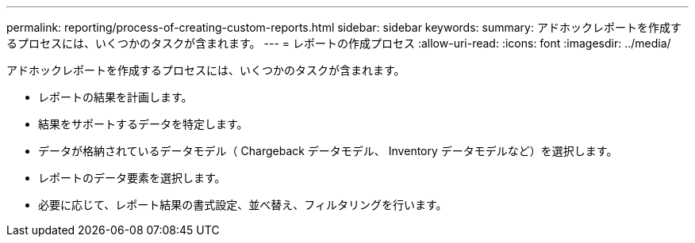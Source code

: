---
permalink: reporting/process-of-creating-custom-reports.html 
sidebar: sidebar 
keywords:  
summary: アドホックレポートを作成するプロセスには、いくつかのタスクが含まれます。 
---
= レポートの作成プロセス
:allow-uri-read: 
:icons: font
:imagesdir: ../media/


[role="lead"]
アドホックレポートを作成するプロセスには、いくつかのタスクが含まれます。

* レポートの結果を計画します。
* 結果をサポートするデータを特定します。
* データが格納されているデータモデル（ Chargeback データモデル、 Inventory データモデルなど）を選択します。
* レポートのデータ要素を選択します。
* 必要に応じて、レポート結果の書式設定、並べ替え、フィルタリングを行います。

